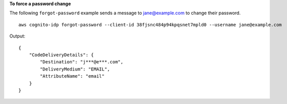 **To force a password change**

The following ``forgot-password`` example sends a message to jane@example.com to change their password. ::

    aws cognito-idp forgot-password --client-id 38fjsnc484p94kpqsnet7mpld0 --username jane@example.com

Output::

    {
        "CodeDeliveryDetails": {
            "Destination": "j***@e***.com",
            "DeliveryMedium": "EMAIL",
            "AttributeName": "email"
        }
    }
